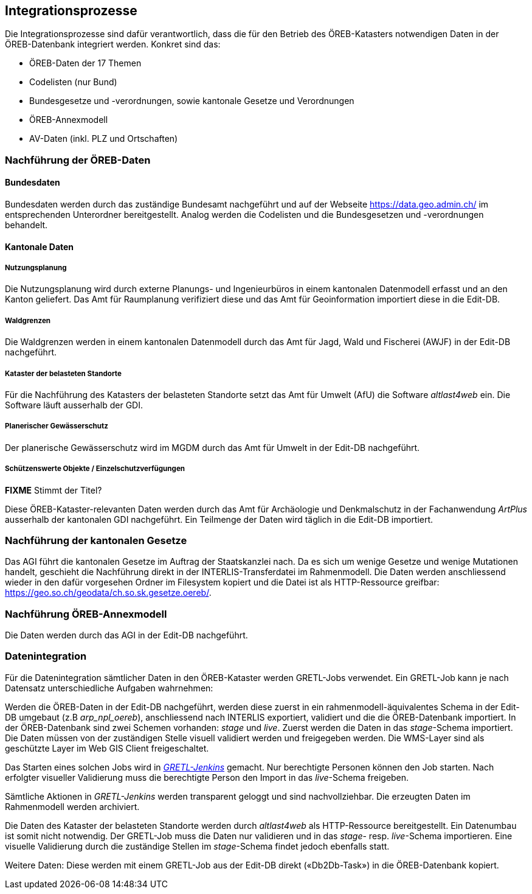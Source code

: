 == Integrationsprozesse
Die Integrationsprozesse sind dafür verantwortlich, dass die für den Betrieb des ÖREB-Katasters notwendigen Daten in der ÖREB-Datenbank integriert werden. Konkret sind das:

- ÖREB-Daten der 17 Themen
- Codelisten (nur Bund)
- Bundesgesetze und -verordnungen, sowie kantonale Gesetze und Verordnungen
- ÖREB-Annexmodell
- AV-Daten (inkl. PLZ und Ortschaften)

=== Nachführung der ÖREB-Daten
==== Bundesdaten
Bundesdaten werden durch das zuständige Bundesamt nachgeführt und auf der Webseite https://data.geo.admin.ch/[https://data.geo.admin.ch/] im entsprechenden Unterordner bereitgestellt. Analog werden die Codelisten und die Bundesgesetzen und -verordnungen behandelt.

==== Kantonale Daten 
===== Nutzungsplanung
Die Nutzungsplanung wird durch externe Planungs- und Ingenieurbüros in einem kantonalen Datenmodell erfasst und an den Kanton geliefert. Das Amt für Raumplanung verifiziert diese und das Amt für Geoinformation importiert diese in die Edit-DB.

===== Waldgrenzen
Die Waldgrenzen werden in einem kantonalen Datenmodell durch das Amt für Jagd, Wald und Fischerei (AWJF) in der Edit-DB nachgeführt.

===== Kataster der belasteten Standorte
Für die Nachführung des Katasters der belasteten Standorte setzt das Amt für Umwelt (AfU) die Software _altlast4web_ ein. Die Software läuft ausserhalb der GDI.

===== Planerischer Gewässerschutz
Der planerische Gewässerschutz wird im MGDM durch das Amt für Umwelt in der Edit-DB nachgeführt.

===== Schützenswerte Objekte / Einzelschutzverfügungen
*FIXME* Stimmt der Titel?

Diese ÖREB-Kataster-relevanten Daten werden durch das Amt für Archäologie und Denkmalschutz in der Fachanwendung _ArtPlus_ ausserhalb der kantonalen GDI nachgeführt. Ein Teilmenge der Daten wird täglich in die Edit-DB importiert.

=== Nachführung der kantonalen Gesetze
Das AGI führt die kantonalen Gesetze im Auftrag der Staatskanzlei nach. Da es sich um wenige Gesetze und wenige Mutationen handelt, geschieht die Nachführung direkt in der INTERLIS-Transferdatei im Rahmenmodell. Die Daten werden anschliessend wieder in den dafür vorgesehen Ordner im Filesystem kopiert und die Datei ist als HTTP-Ressource greifbar: https://geo.so.ch/geodata/ch.so.sk.gesetze.oereb/[https://geo.so.ch/geodata/ch.so.sk.gesetze.oereb/]. 

=== Nachführung ÖREB-Annexmodell
Die Daten werden durch das AGI in der Edit-DB nachgeführt.

[#datenintegration]
=== Datenintegration
Für die Datenintegration sämtlicher Daten in den ÖREB-Kataster werden GRETL-Jobs verwendet. Ein GRETL-Job kann je nach Datensatz unterschiedliche Aufgaben wahrnehmen:

Werden die ÖREB-Daten in der Edit-DB nachgeführt, werden diese zuerst in ein rahmenmodell-äquivalentes Schema in der Edit-DB umgebaut (z.B _arp_npl_oereb_), anschliessend nach INTERLIS exportiert, validiert und die die ÖREB-Datenbank importiert. In der ÖREB-Datenbank sind zwei Schemen vorhanden: _stage_ und _live_. Zuerst werden die Daten in das _stage_-Schema importiert. Die Daten müssen von der zuständigen Stelle visuell validiert werden und freigegeben werden. Die WMS-Layer sind als geschützte Layer im Web GIS Client freigeschaltet. 

Das Starten eines solchen Jobs wird in https://gretl.so.ch[_GRETL-Jenkins_] gemacht. Nur berechtigte Personen können den Job starten. Nach erfolgter visueller Validierung muss die berechtigte Person den Import in das _live_-Schema freigeben.

Sämtliche Aktionen in _GRETL-Jenkins_ werden transparent geloggt und sind nachvollziehbar. Die erzeugten Daten im Rahmenmodell werden archiviert.

Die Daten des Kataster der belasteten Standorte werden durch _altlast4web_ als HTTP-Ressource bereitgestellt. Ein Datenumbau ist somit nicht notwendig. Der GRETL-Job muss die Daten nur validieren und in das _stage_- resp. _live_-Schema importieren. Eine visuelle Validierung durch die zuständige Stellen im _stage_-Schema findet jedoch ebenfalls statt.

Weitere Daten: Diese werden mit einem GRETL-Job aus der Edit-DB direkt («Db2Db-Task») in die ÖREB-Datenbank kopiert.

